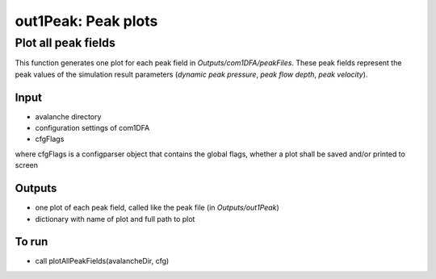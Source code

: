 ##################################
out1Peak: Peak plots
##################################



Plot all peak fields
====================

This function generates one plot for each peak field in *Outputs/com1DFA/peakFiles*.
These peak fields represent the peak values of the simulation result parameters (*dynamic peak pressure*, *peak flow depth*, *peak velocity*).


Input
-----

* avalanche directory
* configuration settings of com1DFA
* cfgFlags

where cfgFlags is a configparser object that contains the global flags, whether a plot shall be saved and/or printed to screen

Outputs
-------

* one plot of each peak field, called like the peak file (in *Outputs/out1Peak*)
* dictionary with name of plot and full path to plot

To run
------

* call plotAllPeakFields(avalancheDir, cfg)
